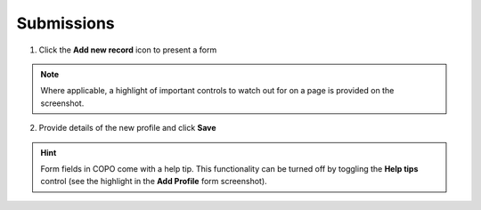 ####################
Submissions
####################

1. Click the **Add new record** icon to present a form 

.. image:: images/create-profile-button.png

.. note::

   Where applicable, a highlight of important controls to watch out for on a page is provided on the screenshot. 

2. Provide details of the new profile and click **Save**

.. image:: images/profile-form.png

.. hint::

   Form fields in COPO come with a help tip. This functionality can be turned off by toggling the **Help tips** control (see the highlight in the **Add Profile** form screenshot).
   